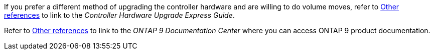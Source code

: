 If you prefer a different method of upgrading the controller hardware and are willing to do volume moves, refer to link:other_references.html[Other references] to link to the _Controller Hardware Upgrade Express Guide_.

Refer to link:other_references.html[Other references] to link to the _ONTAP 9 Documentation Center_ where you can access ONTAP 9 product documentation.
